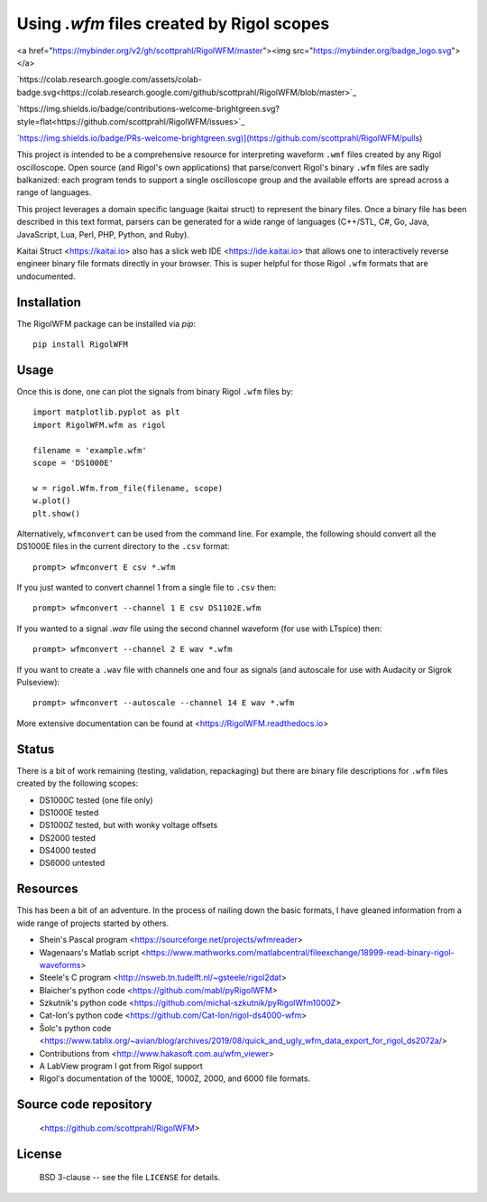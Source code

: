 Using `.wfm` files created by Rigol scopes
========================================================================

<a href="https://mybinder.org/v2/gh/scottprahl/RigolWFM/master"><img src="https://mybinder.org/badge_logo.svg"></a>

`https://colab.research.google.com/assets/colab-badge.svg<https://colab.research.google.com/github/scottprahl/RigolWFM/blob/master>`_

`https://img.shields.io/badge/contributions-welcome-brightgreen.svg?style=flat<https://github.com/scottprahl/RigolWFM/issues>`_

`https://img.shields.io/badge/PRs-welcome-brightgreen.svg)](https://github.com/scottprahl/RigolWFM/pulls)

This project is intended to be a comprehensive resource for interpreting waveform ``.wmf`` files created by any Rigol oscilloscope.  Open source (and Rigol's own applications) that parse/convert Rigol's binary ``.wfm`` files are sadly balkanized: each program tends to support a single oscilloscope group and the available efforts are spread across a range of languages.

This project leverages a domain specific language (kaitai struct) to represent the binary files.  Once a binary file has been described in this text format, parsers can be generated for a wide range of languages (C++/STL, C#, Go, Java, JavaScript, Lua, Perl, PHP, Python, and Ruby).  

Kaitai Struct <https://kaitai.io> also has a slick web IDE <https://ide.kaitai.io> that allows one to interactively reverse engineer binary file formats directly in your browser.  This is super helpful for those Rigol ``.wfm`` formats that are undocumented.

Installation
------------

The RigolWFM package can be installed via `pip`::

   pip install RigolWFM

Usage
-----

Once this is done, one can plot the signals from binary Rigol ``.wfm`` files by::

   import matplotlib.pyplot as plt
   import RigolWFM.wfm as rigol

   filename = 'example.wfm'
   scope = 'DS1000E'

   w = rigol.Wfm.from_file(filename, scope)
   w.plot()
   plt.show()


Alternatively, ``wfmconvert`` can be used from the command line.  For example, the following should convert all the DS1000E files in the current directory to the ``.csv`` format::

   prompt> wfmconvert E csv *.wfm

If you just wanted to convert channel 1 from a single file to ``.csv`` then::

   prompt> wfmconvert --channel 1 E csv DS1102E.wfm

If you wanted to a signal `.wav` file using the second channel waveform (for use with LTspice) then:: 

   prompt> wfmconvert --channel 2 E wav *.wfm

If you want to create a ``.wav`` file with channels one and four as signals (and autoscale for use with Audacity or Sigrok Pulseview)::

   prompt> wfmconvert --autoscale --channel 14 E wav *.wfm

More extensive documentation can be found at <https://RigolWFM.readthedocs.io>

Status
------

There is a bit of work remaining (testing, validation, repackaging) but there are binary file descriptions for ``.wfm`` files created by the following scopes:

* DS1000C tested (one file only)
* DS1000E tested
* DS1000Z tested, but with wonky voltage offsets
* DS2000 tested
* DS4000 tested
* DS6000 untested

Resources
---------

This has been a bit of an adventure.  In the process of nailing down the basic formats, I have gleaned information from a wide range of projects started by others.


* Shein's Pascal program <https://sourceforge.net/projects/wfmreader>
* Wagenaars's Matlab script <https://www.mathworks.com/matlabcentral/fileexchange/18999-read-binary-rigol-waveforms>
* Steele's C program <http://nsweb.tn.tudelft.nl/~gsteele/rigol2dat>
* Blaicher's python code <https://github.com/mabl/pyRigolWFM>
* Szkutnik's python code <https://github.com/michal-szkutnik/pyRigolWfm1000Z>
* Cat-Ion's python code <https://github.com/Cat-Ion/rigol-ds4000-wfm>
* Šolc's python code <https://www.tablix.org/~avian/blog/archives/2019/08/quick_and_ugly_wfm_data_export_for_rigol_ds2072a/>
* Contributions from <http://www.hakasoft.com.au/wfm_viewer>
* A LabView program I got from Rigol support
* Rigol's documentation of the 1000E, 1000Z, 2000, and 6000 file formats.


Source code repository
-------------------------------------------

    <https://github.com/scottprahl/RigolWFM>

License
-------
    BSD 3-clause -- see the file ``LICENSE`` for details.
